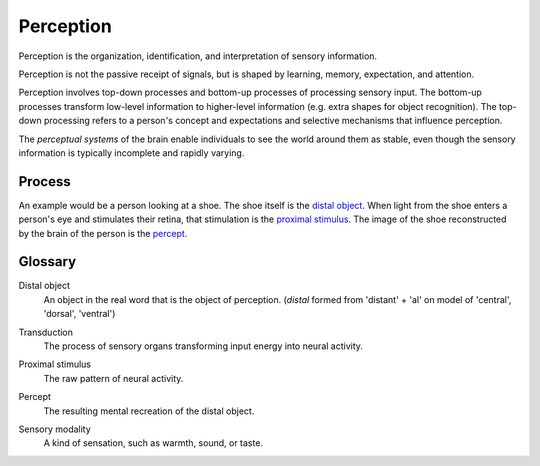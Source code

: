 =================================================================================
Perception
=================================================================================

Perception is the organization, identification, and interpretation of sensory
information.

Perception is not the passive receipt of signals, but is shaped by learning,
memory, expectation, and attention.

Perception involves top-down processes and bottom-up processes of processing
sensory input. The bottom-up processes transform low-level information to
higher-level information (e.g. extra shapes for object recognition). The
top-down processing refers to a person's concept and expectations and selective
mechanisms that influence perception.

The `perceptual systems` of the brain enable individuals to see the world around
them as stable, even though the sensory information is typically incomplete and
rapidly varying.

Process
=================================================================================

An example would be a person looking at a shoe. The shoe itself is the `distal
object`_. When light from the shoe enters a person's eye and stimulates their
retina, that stimulation is the `proximal stimulus`_. The image of the shoe
reconstructed by the brain of the person is the `percept`_.

Glossary
=================================================================================

.. _distal object:

Distal object
    An object in the real word that is the object of perception. (*distal*
    formed from 'distant' + 'al' on model of 'central', 'dorsal', 'ventral')

.. _transduction:

Transduction
    The process of sensory organs transforming input energy into neural
    activity.

.. _proximal stimulus:

Proximal stimulus
    The raw pattern of neural activity.

.. _percept:

Percept
    The resulting mental recreation of the distal object.

.. _sensory modality:

Sensory modality
    A kind of sensation, such as warmth, sound, or taste.
